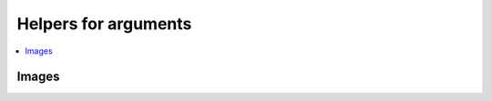 
Helpers for arguments
=====================

.. contents::
    :local:

Images
++++++

.. autosignature:: lightmlrestapi.args.args_images.base642image

.. autosignature:: lightmlrestapi.args.args_images.image2array

.. autosignature:: lightmlrestapi.args.args_images.image2base64
